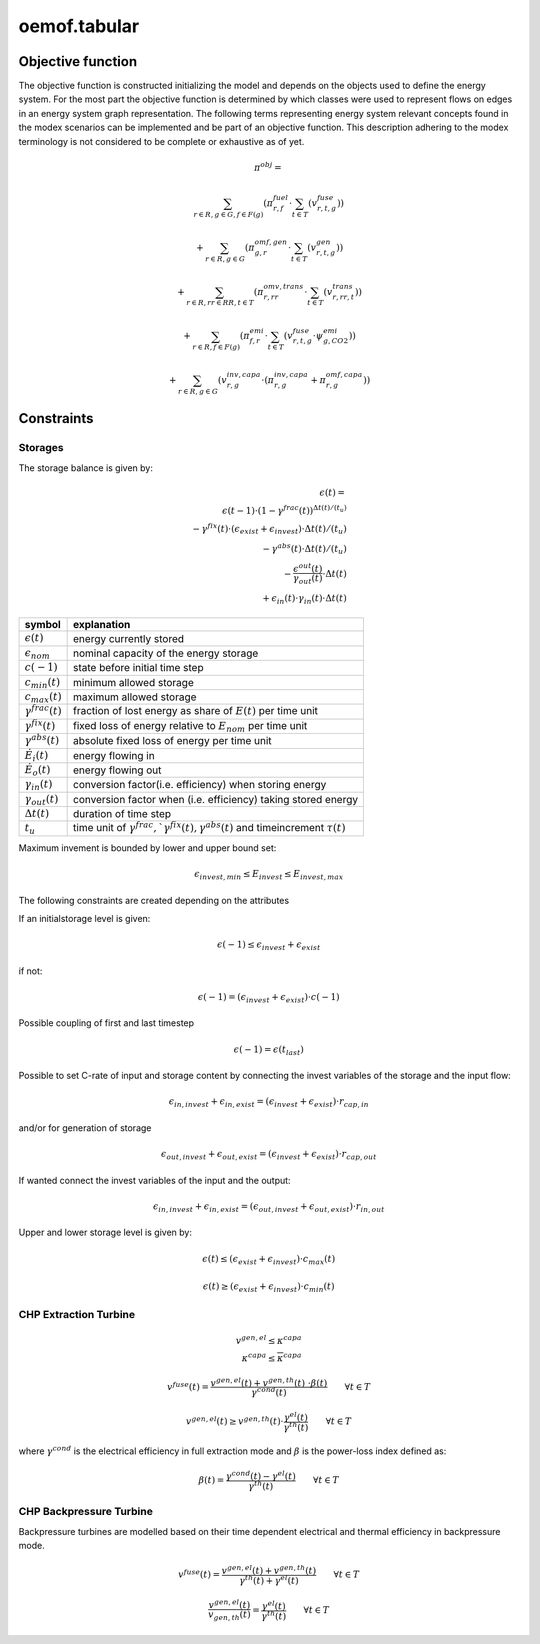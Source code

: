 oemof.tabular
=============


Objective function
******************

The objective function is constructed initializing the model and depends on the objects used to define the energy system. For the most part the objective function is determined by which classes were used to represent flows on edges in an energy system graph representation.
The following terms representing energy system relevant concepts found in the modex scenarios can be implemented and be part of an objective function. This description adhering to the modex terminology is not considered to be complete or exhaustive as of yet.


.. math::

    \pi^{obj} =

    & \sum_{r\in R, g\in G, f\in F(g)} ( \pi^{fuel}_{r, f} \cdot \sum_{t\in T} ( v^{fuse}_{r, t, g} ) )

    & + \sum_{r\in R, g\in G} ( \pi^{omf, gen}_{g, r} \cdot \sum_{t\in T} ( v^{gen}_{r, t, g} ) )

    & + \sum_{r\in R, rr\in RR, t\in T } ( \pi^{omv, trans}_{r, rr} \cdot \sum_{t\in T} ( v^{trans}_{r,rr,t} ) )

    & + \sum_{r\in R, f\in F(g)} ( \pi^{emi}_{f, r} \cdot \sum_{t\in T} ( v^{fuse}_{r, t, g} \cdot \psi^{emi}_{g, CO2} ) )

    & + \sum_{r\in R, g\in G} ( v^{inv, capa}_{r, g} \cdot ( \pi^{inv, capa}_{r, g} + \pi^{omf, capa}_{r, g} ) )

Constraints
***********

Storages
-----------------------

The storage balance is given by:

.. math::

  \epsilon(t) = \\
  \epsilon(t-1) \cdot (1 - \gamma^{frac}(t))^{ \Delta t(t)/(t_u)} \\
  - \gamma^{fix}(t)\cdot (\epsilon_{exist} + \epsilon_{invest}) \cdot {\Delta t(t) /(t_u)}\\
  - \gamma^{abs}(t) \cdot {\Delta t(t) /(t_u)}\\
  - \frac{\epsilon^{out}(t)}{\gamma_{out}(t)} \cdot \Delta t(t)\\
  + \epsilon_{in}(t) \cdot \gamma_{in}(t) \cdot \Delta t(t)

=========================== =======================
symbol                      explanation
=========================== =======================
:math:`\epsilon(t)`         energy currently stored
:math:`\epsilon_{nom}`      nominal capacity of the energy storage
:math:`c(-1)`               state before initial time step
:math:`c_{min}(t)`          minimum allowed storage
:math:`c_{max}(t)`          maximum allowed storage
:math:`\gamma^{frac}(t)`            fraction of lost energy as share of :math:`E(t)` per time unit
:math:`\gamma^{fix}(t)`     fixed loss of energy  relative to :math:`E_{nom}` per time unit
:math:`\gamma^{abs}(t)`           absolute fixed loss of energy per time unit
:math:`\dot{E}_i(t)`        energy flowing in
:math:`\dot{E}_o(t)`        energy flowing out
:math:`\gamma_in(t)`        conversion factor(i.e. efficiency) when storing energy
:math:`\gamma_out(t)`       conversion factor when
                            (i.e. efficiency)
                            taking stored energy
:math:`\Delta t(t)`          duration of time step
:math:`t_u`                 time unit of :math:`\gamma^{frac}, `\gamma^{fix}(t), \gamma^{abs}(t)` and timeincrement :math:`\tau(t)`
=========================== =======================


Maximum invement is bounded by lower and upper bound set:

.. math::
      \epsilon_{invest, min} \le E_{invest} \le E_{invest, max}

The following constraints are created depending on the attributes

If an initialstorage level is given:

.. math:: \epsilon(-1) \le \epsilon_{invest} + \epsilon_{exist}

if not:

.. math:: \epsilon(-1) = (\epsilon_{invest} + \epsilon_{exist}) \cdot c(-1)

Possible coupling of first and last timestep

.. math:: \epsilon(-1) = \epsilon(t_{last})

Possible to set C-rate of input and storage content by connecting the invest
variables of the storage and the input flow:

.. math::
        \epsilon_{in,invest} + \epsilon_{in,exist} =
        (\epsilon_{invest} + \epsilon_{exist}) \cdot r_{cap,in}

and/or for generation of storage

.. math::
    \epsilon_{out,invest} + \epsilon_{out,exist} =
    (\epsilon_{invest} + \epsilon_{exist}) \cdot r_{cap,out}

If wanted connect the invest variables of the input and the output:

.. math::
    \epsilon_{in,invest} + \epsilon_{in,exist} =
    (\epsilon_{out,invest} + \epsilon_{out,exist}) \cdot r_{in,out}

Upper and lower storage level is given by:

.. math::
    \epsilon(t) \leq (\epsilon_{exist} + \epsilon_{invest}) \cdot c_{max}(t)

.. math:: \epsilon(t) \geq (\epsilon_{exist} + \epsilon_{invest}) \cdot c_{min}(t)




CHP Extraction Turbine
-----------------------

.. math::

  v^{gen, el} \leq \kappa^{capa} \\
  \kappa^{capa} \leq \overline{\kappa}^{capa}

.. math::
    v^{fuse}(t) =
    \frac{v^{gen, el}(t) + v^{gen, th}(t) \
    \cdot \beta(t)}{\gamma^{cond}(t)}
    \qquad \forall t \in T

.. math::
    v^{gen, el}(t)  \geq  v^{gen, th}(t) \cdot
    \frac{\gamma^{el}(t)}{\gamma^{th}(t)}
    \qquad \forall t \in T


where :math:`\gamma^{cond}` is the electrical efficiency in full extraction mode
and :math:`\beta` is the power-loss index defined as:

.. math::
    \beta(t) = \frac{\gamma^{cond}(t) -
    \gamma^{el}(t)}{\gamma^{th}(t)}
    \qquad \forall t \in T


CHP Backpressure Turbine
------------------------

Backpressure turbines are modelled based on their time dependent electrical
and thermal efficiency in backpressure mode.

.. math::

    v^{fuse}(t) =
    \frac{v^{gen, el}(t) + v^{gen, th}(t)}{\gamma^{th}(t) + \gamma^{el}(t)}
    \qquad \forall t \in T

.. math::

    \frac{v^{gen, el}(t)}{v_{gen, th}(t)} =
    \frac{\gamma^{el}(t)}{\gamma^{th}(t)}
    \qquad \forall t \in T
